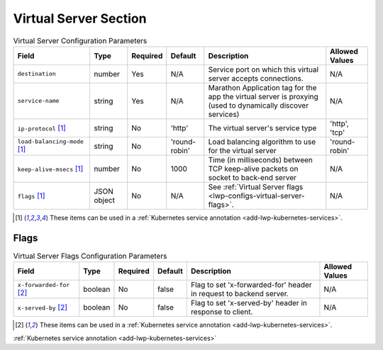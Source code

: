 .. _lwp-configs-virtual-server:

Virtual Server Section
~~~~~~~~~~~~~~~~~~~~~~


.. list-table:: Virtual Server Configuration Parameters
    :header-rows: 1

    * - Field
      - Type
      - Required
      - Default
      - Description
      - Allowed Values
    * - ``destination``
      - number
      - Yes
      - N/A
      - Service port on which this virtual server accepts connections.
      - N/A
    * - ``service-name``
      - string
      - Yes
      - N/A
      - Marathon Application tag for the app the virtual server is proxying (used to dynamically discover services)
      - N/A
    * - ``ip-protocol`` [#k8svs]_
      - string
      - No
      - 'http'
      - The virtual server's service type
      - 'http', 'tcp'
    * - ``load-balancing-mode`` [#k8svs]_
      - string
      - No
      - 'round-robin'
      - Load balancing algorithm to use for the virtual server
      - 'round-robin'
    * - ``keep-alive-msecs`` [#k8svs]_
      - number
      - No
      - 1000
      - Time (in milliseconds) between TCP keep-alive packets on socket to back-end server
      - N/A
    * - ``flags`` [#k8svs]_
      - JSON object
      - No
      - N/A
      - See :ref:`Virtual Server flags <lwp-configs-virtual-server-flags>`.
      - N/A

.. [#k8svs] These items can be used in a :ref:`Kubernetes service annotation <add-lwp-kubernetes-services>`.

.. _lwp-configs-virtual-server-flags:

Flags
^^^^^

.. list-table:: Virtual Server Flags Configuration Parameters
    :header-rows: 1

    * - Field
      - Type
      - Required
      - Default
      - Description
      - Allowed Values
    * - ``x-forwarded-for`` [#k8sflag]_
      - boolean
      - No
      - false
      - Flag to set 'x-forwarded-for' header in request to backend server.
      - N/A
    * - ``x-served-by`` [#k8sflag]_
      - boolean
      - No
      - false
      - Flag to set 'x-served-by' header in response to client.
      - N/A

.. [#k8sflag] These items can be used in a :ref:`Kubernetes service annotation <add-lwp-kubernetes-services>`.



:ref:`Kubernetes service annotation <add-lwp-kubernetes-services>`
